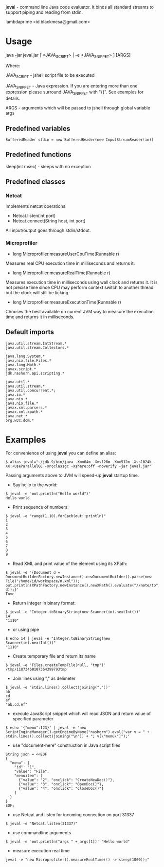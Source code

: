 
*jeval* - command line Java code evaluator. It binds all standard streams to support piping and reading from stdin.

lambdaprime <id.blackmesa@gmail.com>

* Usage

java -jar jeval.jar [ <JAVA_SCRIPT> | -e <JAVA_SNIPPET> ] [ARGS]

Where: 

JAVA_SCRIPT - jshell script file to be executed

JAVA_SNIPPET - Java expression. If you are entering more than one expression please surround JAVA_SNIPPET with "{}". See examples for details. 

ARGS - arguments which will be passed to jshell through global variable args

** Predefined variables

#+BEGIN_EXAMPLE
BufferedReader stdin = new BufferedReader(new InputStreamReader(in))
#+END_EXAMPLE

** Predefined functions

sleep(int msec) - sleeps with no exception

** Predefined classes

*** Netcat

Implements netcat operations:

- Netcat.listen(int port)
- Netcat.connect(String host, int port)
    
All input/output goes through stdin/stdout.

*** Microprofiler

- long Microprofiler.measureUserCpuTime(Runnable r)

Measures real CPU execution time in milliseconds and returns it.

- long Microprofiler.measureRealTime(Runnable r)

Measures execution time in milliseconds using wall clock and returns it. It is not precise time since CPU may perform context switch to another thread but the clock will still be ticking.

- long Microprofiler.measureExecutionTime(Runnable r)

Chooses the best available on current JVM way to measure the execution time and returns it in milliseconds.

** Default imports

#+BEGIN_EXAMPLE
java.util.stream.IntStream.*
java.util.stream.Collectors.*

java.lang.System.*
java.nio.file.Files.*
java.lang.Math.*
javax.script.*
jdk.nashorn.api.scripting.*

java.util.*
java.util.stream.*
java.util.concurrent.*;
java.io.*
java.nio.*
java.nio.file.*
javax.xml.parsers.*
javax.xml.xpath.*
java.net.*
org.w3c.dom.*
#+END_EXAMPLE


* Examples

For convenience of using *jeval* you can define an alias:

#+BEGIN_EXAMPLE
$ alias jeval="~/jdk-9/bin/java -Xmn64m -Xms128m -Xmx512m -Xss1024k -XX:+UseParallelGC -Xnoclassgc -Xshare:off -noverify -jar jeval.jar"
#+END_EXAMPLE

Passing arguments above to JVM will speed-up *jeval* startup time.

- Say hello to the world:

#+BEGIN_EXAMPLE
$ jeval -e 'out.println("Hello world")'
Hello world
#+END_EXAMPLE

- Print sequence of numbers:

#+BEGIN_EXAMPLE
$ jeval -e "range(1,10).forEach(out::println)"
1
2
3
4
5
6
7
8
9
#+END_EXAMPLE

- Read XML and print value of the element using its XPath:

#+BEGIN_EXAMPLE
$ jeval -e '{Document d = DocumentBuilderFactory.newInstance().newDocumentBuilder().parse(new File("/home/id/workspace/n.xml")); out.println(XPathFactory.newInstance().newXPath().evaluate("//note/to", d));}'
Tove
#+END_EXAMPLE

- Return integer in binary format:

#+BEGIN_EXAMPLE
$ jeval -e "Integer.toBinaryString(new Scanner(in).nextInt())"
14
"1110"
#+END_EXAMPLE

- or using pipe

#+BEGIN_EXAMPLE
$ echo 14 | jeval -e "Integer.toBinaryString(new Scanner(in).nextInt())"
"1110"
#+END_EXAMPLE

- Create temporary file and return its name

#+BEGIN_EXAMPLE
$ jeval -e 'Files.createTempFile(null, "tmp")'
/tmp/11873450107364399793tmp
#+END_EXAMPLE

- Join lines using "," as delimeter

#+BEGIN_EXAMPLE
$ jeval -e 'stdin.lines().collect(joining(","))'
ab
cd
ef
"ab,cd,ef"
#+END_EXAMPLE

- execute JavaScript snippet which will read JSON and return value of specified parameter

#+BEGIN_EXAMPLE
$ echo '{"menu":123}' | jeval -e 'new ScriptEngineManager().getEngineByName("nashorn").eval("var v = " + stdin.lines().collect(joining("\n")) + "; v[\"menu\"]");' 
#+END_EXAMPLE

- use "document-here" construction in Java script files

#+BEGIN_EXAMPLE
String json = <<EOF
{
  "menu": {
    "id": "1",
    "value": "File",
    "menuitem": [
      {"value": "2", "onclick": "CreateNewDoc()"},
      {"value": "3", "onclick": "OpenDoc()"},
      {"value": "4", "onclick": "CloseDoc()"}
    ]
  }
}
EOF;
#+END_EXAMPLE

- use Netcat and listen for incoming connection on port 31337

#+BEGIN_EXAMPLE
$ jeval -e "Netcat.listen(31337)"
#+END_EXAMPLE

- use commandline arguments

#+BEGIN_EXAMPLE
$ jeval -e 'out.println("args " + args[1])' "Hello world"
#+END_EXAMPLE

- measure execution real time

#+BEGIN_EXAMPLE
jeval -e "new Microprofiler().measureRealTime(() -> sleep(1000));"
#+END_EXAMPLE